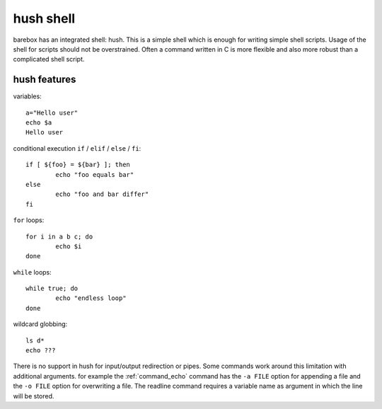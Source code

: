 .. index:: hush shell

.. _hush:

hush shell
==========

barebox has an integrated shell: hush. This is a simple shell which
is enough for writing simple shell scripts. Usage of the shell for
scripts should not be overstrained. Often a command written in C is
more flexible and also more robust than a complicated shell script.

hush features
-------------

variables::

	a="Hello user"
	echo $a
	Hello user

conditional execution ``if`` / ``elif`` / ``else`` / ``fi``::

	if [ ${foo} = ${bar} ]; then
		echo "foo equals bar"
	else
		echo "foo and bar differ"
	fi

``for`` loops::

	for i in a b c; do
		echo $i
	done

``while`` loops::

	while true; do
		echo "endless loop"
	done

wildcard globbing::

	ls d*
	echo ???

There is no support in hush for input/output redirection or pipes.
Some commands work around this limitation with additional arguments. for
example the :ref:`command_echo` command has the ``-a FILE`` option for appending
a file and the ``-o FILE`` option for overwriting a file. The readline
command requires a variable name as argument in which the line will be
stored.
